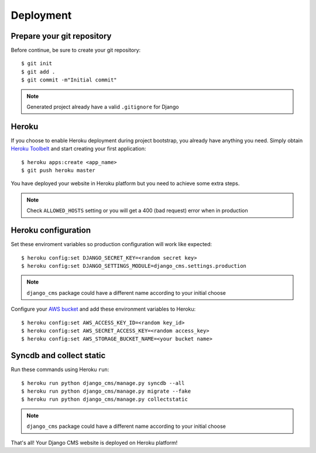 ==========
Deployment
==========

Prepare your git repository
---------------------------

Before continue, be sure to create your git repository::

    $ git init
    $ git add .
    $ git commit -m"Initial commit"

.. note::
   Generated project already have a valid ``.gitignore`` for Django

Heroku
------

If you choose to enable Heroku deployment during project bootstrap, you already have anything you need.
Simply obtain `Heroku Toolbelt`_ and start creating your first application::

    $ heroku apps:create <app_name>
    $ git push heroku master

You have deployed your website in Heroku platform but you need to achieve some extra steps.

.. note::
   Check ``ALLOWED_HOSTS`` setting or you will get a 400 (bad request) error when in production

.. _Heroku Toolbelt: https://toolbelt.heroku.com/

Heroku configuration
--------------------

Set these enviroment variables so production configuration will work like expected::

    $ heroku config:set DJANGO_SECRET_KEY=<random secret key>
    $ heroku config:set DJANGO_SETTINGS_MODULE=django_cms.settings.production

.. note::
   ``django_cms`` package could have a different name according to your initial choose

Configure your `AWS bucket`_ and add these environment variables to Heroku::

    $ heroku config:set AWS_ACCESS_KEY_ID=<random key_id>
    $ heroku config:set AWS_SECRET_ACCESS_KEY=<random access_key>
    $ heroku config:set AWS_STORAGE_BUCKET_NAME=<your bucket name>

.. _AWS bucket: http://docs.aws.amazon.com/AWSSimpleQueueService/latest/SQSGettingStartedGuide/AWSCredentials.html

Syncdb and collect static
-------------------------

Run these commands using Heroku ``run``::

    $ heroku run python django_cms/manage.py syncdb --all
    $ heroku run python django_cms/manage.py migrate --fake
    $ heroku run python django_cms/manage.py collectstatic

.. note::
   ``django_cms`` package could have a different name according to your initial choose

That's all! Your Django CMS website is deployed on Heroku platform!

